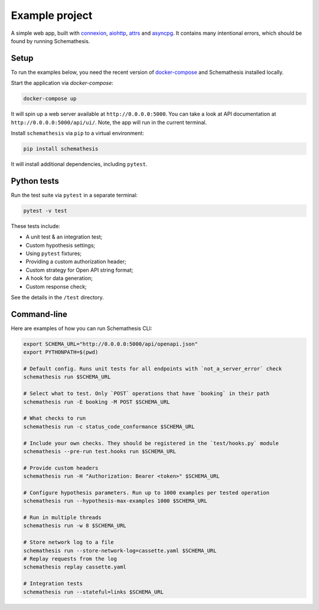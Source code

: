 Example project
===============

A simple web app, built with `connexion <https://github.com/zalando/connexion>`_,
`aiohttp <https://github.com/aio-libs/aiohttp>`_, `attrs <https://github.com/python-attrs/attrs>`_ and `asyncpg <https://github.com/MagicStack/asyncpg>`_.
It contains many intentional errors, which should be found by running Schemathesis.

Setup
-----

To run the examples below, you need the recent version of `docker-compose <https://docs.docker.com/compose/install/>`_ and Schemathesis installed locally.

Start the application via `docker-compose`:

.. code::

    docker-compose up

It will spin up a web server available at ``http://0.0.0.0:5000``. You can take a look at API documentation at ``http://0.0.0.0:5000/api/ui/``.
Note, the app will run in the current terminal.

Install ``schemathesis`` via ``pip`` to a virtual environment:

.. code::

    pip install schemathesis

It will install additional dependencies, including ``pytest``.

Python tests
------------

Run the test suite via ``pytest`` in a separate terminal:

.. code::

    pytest -v test

These tests include:

- A unit test & an integration test;
- Custom hypothesis settings;
- Using ``pytest`` fixtures;
- Providing a custom authorization header;
- Custom strategy for Open API string format;
- A hook for data generation;
- Custom response check;

See the details in the ``/test`` directory.

Command-line
------------

Here are examples of how you can run Schemathesis CLI:

.. code:: bash

    export SCHEMA_URL="http://0.0.0.0:5000/api/openapi.json"
    export PYTHONPATH=$(pwd)

    # Default config. Runs unit tests for all endpoints with `not_a_server_error` check
    schemathesis run $SCHEMA_URL

    # Select what to test. Only `POST` operations that have `booking` in their path
    schemathesis run -E booking -M POST $SCHEMA_URL

    # What checks to run
    schemathesis run -c status_code_conformance $SCHEMA_URL

    # Include your own checks. They should be registered in the `test/hooks.py` module
    schemathesis --pre-run test.hooks run $SCHEMA_URL

    # Provide custom headers
    schemathesis run -H "Authorization: Bearer <token>" $SCHEMA_URL

    # Configure hypothesis parameters. Run up to 1000 examples per tested operation
    schemathesis run --hypothesis-max-examples 1000 $SCHEMA_URL

    # Run in multiple threads
    schemathesis run -w 8 $SCHEMA_URL

    # Store network log to a file
    schemathesis run --store-network-log=cassette.yaml $SCHEMA_URL
    # Replay requests from the log
    schemathesis replay cassette.yaml

    # Integration tests
    schemathesis run --stateful=links $SCHEMA_URL
